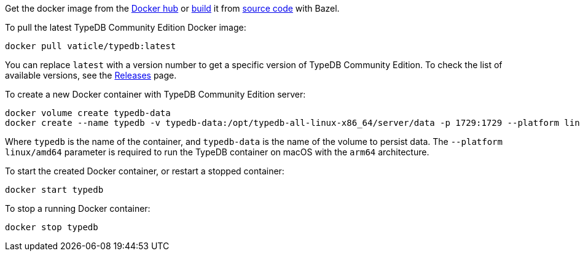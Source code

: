 // tag::manual-install[]

Get the docker image from the https://hub.docker.com/r/vaticle/typedb/tags[Docker hub,window=_blank]
or
https://github.com/typedb/typedb-driver/blob/development/rust/README.md#build-from-source[build,window=_blank]
it from https://github.com/typedb/typedb/tags[source code,window=_blank] with Bazel.

// end::manual-install[]

// tag::install[]
To pull the latest TypeDB Community Edition Docker image:

[source,bash]
----
docker pull vaticle/typedb:latest
----

You can replace `latest` with a version number to get a specific version of TypeDB Community Edition.
To check the list of available versions,
see the link:https://github.com/typedb/typedb/releases[Releases,window=_blank] page.

// end::install[]

// tag::run[]
To create a new Docker container with TypeDB Community Edition server:

[source,bash]
----
docker volume create typedb-data
docker create --name typedb -v typedb-data:/opt/typedb-all-linux-x86_64/server/data -p 1729:1729 --platform linux/amd64 vaticle/typedb:latest
----
// end::run[]
// tag::run-info[]
Where `typedb` is the name of the container, and `typedb-data` is the name of the volume to persist data. The `--platform linux/amd64` parameter is required to run the TypeDB container on macOS with the `arm64` architecture.
//Support for `linux/arm64` will be released in a future version of TypeDB.
// end::run-info[]

// tag::start[]
To start the created Docker container, or restart a stopped container:

[source,bash]
----
docker start typedb
----
// end::start[]

// tag::stop[]
To stop a running Docker container:

[source,bash]
----
docker stop typedb
----
// end::stop[]

